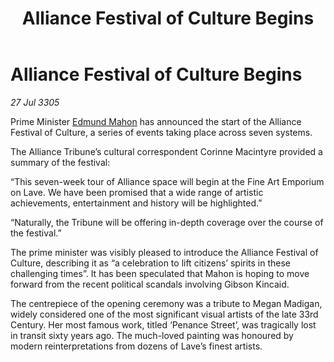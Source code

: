 :PROPERTIES:
:ID:       68bc643b-e39f-4a03-85ed-c2523e64ea2d
:END:
#+title: Alliance Festival of Culture Begins
#+filetags: :galnet:

* Alliance Festival of Culture Begins

/27 Jul 3305/

Prime Minister [[id:da80c263-3c2d-43dd-ab3f-1fbf40490f74][Edmund Mahon]] has announced the start of the Alliance Festival of Culture, a series of events taking place across seven systems. 

The Alliance Tribune’s cultural correspondent Corinne Macintyre provided a summary of the festival: 

“This seven-week tour of Alliance space will begin at the Fine Art Emporium on Lave. We have been promised that a wide range of artistic achievements, entertainment and history will be highlighted.” 

“Naturally, the Tribune will be offering in-depth coverage over the course of the festival.” 

The prime minister was visibly pleased to introduce the Alliance Festival of Culture, describing it as “a celebration to lift citizens’ spirits in these challenging times”. It has been speculated that Mahon is hoping to move forward from the recent political scandals involving Gibson Kincaid. 

The centrepiece of the opening ceremony was a tribute to Megan Madigan, widely considered one of the most significant visual artists of the late 33rd Century. Her most famous work, titled ‘Penance Street’, was tragically lost in transit sixty years ago. The much-loved painting was honoured by modern reinterpretations from dozens of Lave’s finest artists.
